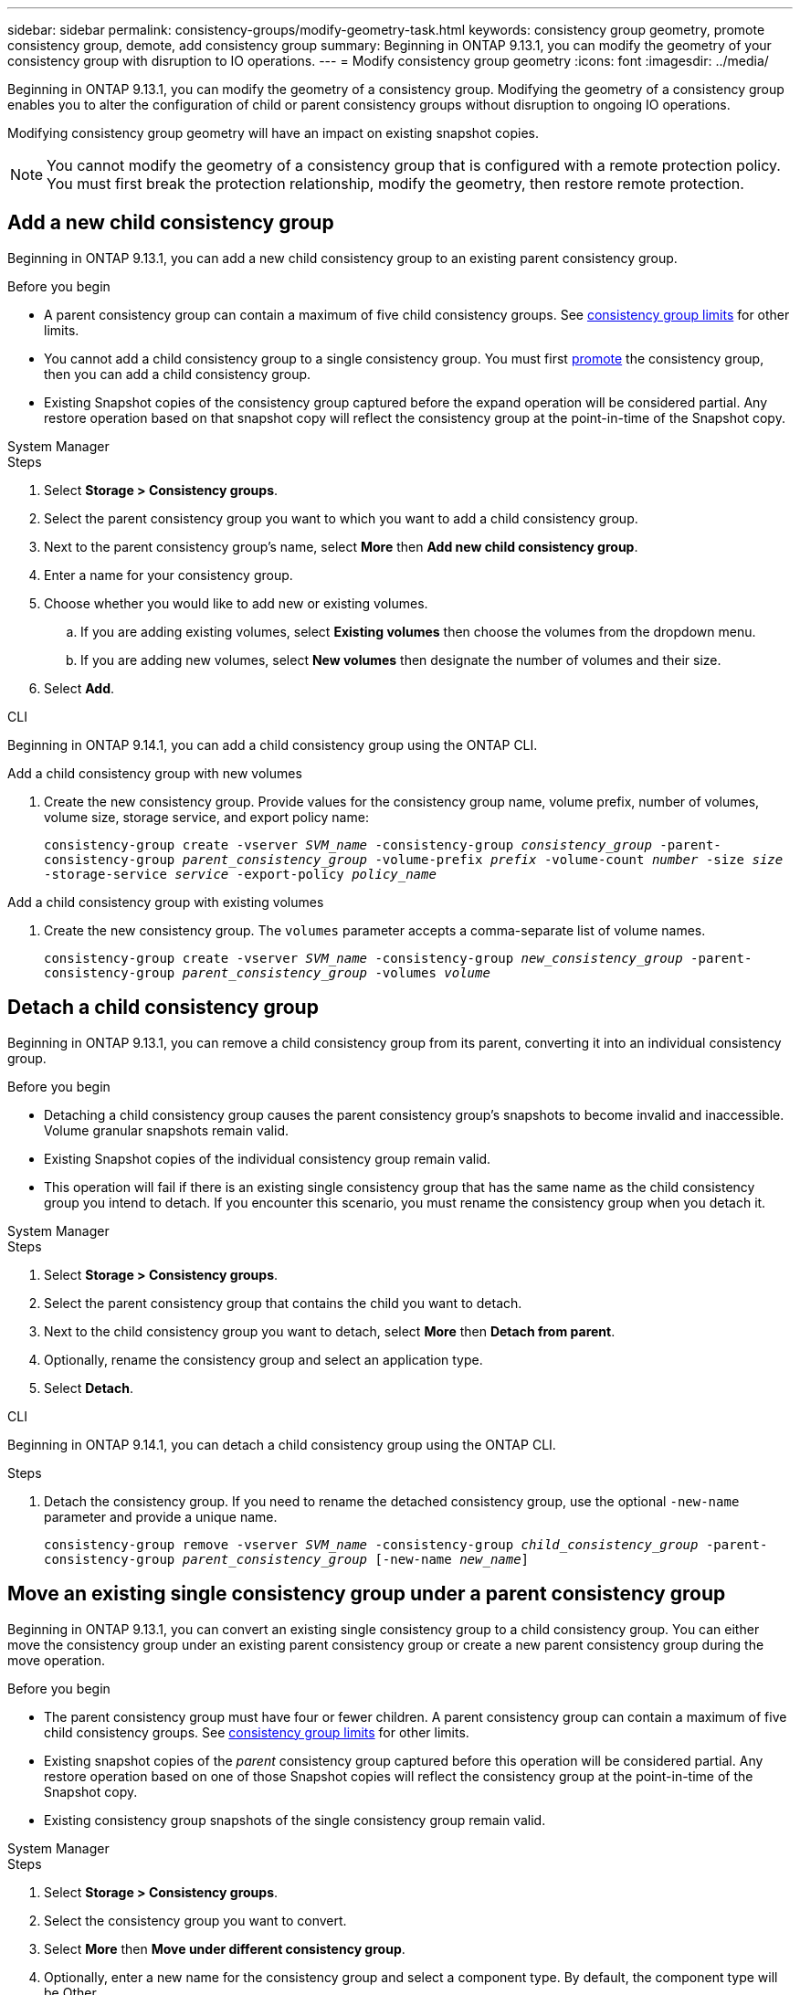 ---
sidebar: sidebar
permalink: consistency-groups/modify-geometry-task.html
keywords: consistency group geometry, promote consistency group, demote, add consistency group
summary: Beginning in ONTAP 9.13.1, you can modify the geometry of your consistency group with disruption to IO operations.
---
= Modify consistency group geometry
:icons: font
:imagesdir: ../media/

[.lead]
Beginning in ONTAP 9.13.1, you can modify the geometry of a consistency group. Modifying the geometry of a consistency group enables you to alter the configuration of child or parent consistency groups without disruption to ongoing IO operations.

Modifying consistency group geometry will have an impact on existing snapshot copies. 

[NOTE]
You cannot modify the geometry of a consistency group that is configured with a remote protection policy. You must first break the protection relationship, modify the geometry, then restore remote protection. 

== Add a new child consistency group

Beginning in ONTAP 9.13.1, you can add a new child consistency group to an existing parent consistency group. 

.Before you begin
* A parent consistency group can contain a maximum of five child consistency groups. See xref:limits.html[consistency group limits] for other limits. 
* You cannot add a child consistency group to a single consistency group. You must first <<promote>> the consistency group, then you can add a child consistency group. 
* Existing Snapshot copies of the consistency group captured before the expand operation will be considered partial. Any restore operation based on that snapshot copy will reflect the consistency group at the point-in-time of the Snapshot copy. 
 
[role="tabbed-block"]
====
.System Manager
--
.Steps 
. Select *Storage > Consistency groups*.
. Select the parent consistency group you want to which you want to add a child consistency group.
. Next to the parent consistency group's name, select **More** then **Add new child consistency group**. 
. Enter a name for your consistency group. 
. Choose whether you would like to add new or existing volumes.
.. If you are adding existing volumes, select **Existing volumes** then choose the volumes from the dropdown menu. 
.. If you are adding new volumes, select **New volumes** then designate the number of volumes and their size. 
. Select **Add**. 
--

.CLI
--
Beginning in ONTAP 9.14.1, you can add a child consistency group using the ONTAP CLI.

.Add a child consistency group with new volumes
. Create the new consistency group. Provide values for the consistency group name, volume prefix, number of volumes, volume size, storage service, and export policy name:
+
`consistency-group create -vserver _SVM_name_ -consistency-group _consistency_group_ -parent-consistency-group _parent_consistency_group_ -volume-prefix _prefix_ -volume-count _number_ -size _size_ -storage-service _service_ -export-policy _policy_name_`



.Add a child consistency group with existing volumes
. Create the new consistency group. The `volumes` parameter accepts a comma-separate list of volume names. 
+
`consistency-group create -vserver _SVM_name_ -consistency-group _new_consistency_group_ -parent-consistency-group _parent_consistency_group_ -volumes _volume_`

--
====

[[detach, detach]]
== Detach a child consistency group 

Beginning in ONTAP 9.13.1, you can remove a child consistency group from its parent, converting it into an individual consistency group. 

.Before you begin
* Detaching a child consistency group causes the parent consistency group’s snapshots to become invalid and inaccessible. Volume granular snapshots remain valid.
* Existing Snapshot copies of the individual consistency group remain valid.
* This operation will fail if there is an existing single consistency group that has the same name as the child consistency group you intend to detach. If you encounter this scenario, you must rename the consistency group when you detach it. 

[role="tabbed-block"]
====
.System Manager
--
.Steps
. Select *Storage > Consistency groups*.
. Select the parent consistency group that contains the child you want to detach. 
. Next to the child consistency group you want to detach, select **More** then **Detach from parent**.
. Optionally, rename the consistency group and select an application type. 
. Select **Detach**. 
--

.CLI
--
Beginning in ONTAP 9.14.1, you can detach a child consistency group using the ONTAP CLI.

.Steps
. Detach the consistency group. If you need to rename the detached consistency group, use the optional `-new-name` parameter and provide a unique name.
+
`consistency-group remove -vserver _SVM_name_ -consistency-group _child_consistency_group_ -parent-consistency-group _parent_consistency_group_ [-new-name _new_name_]`
--
====

== Move an existing single consistency group under a parent consistency group

Beginning in ONTAP 9.13.1, you can convert an existing single consistency group to a child consistency group. You can either move the consistency group under an existing parent consistency group or create a new parent consistency group during the move operation. 

.Before you begin
* The parent consistency group must have four or fewer children. A parent consistency group can contain a maximum of five child consistency groups. See xref:limits.html[consistency group limits] for other limits. 
* Existing snapshot copies of the _parent_ consistency group captured before this operation will be considered partial. Any restore operation based on one of those Snapshot copies will reflect the consistency group at the point-in-time of the Snapshot copy. 
* Existing consistency group snapshots of the single consistency group remain valid.

[role="tabbed-block"]
====
.System Manager
--
.Steps
. Select *Storage > Consistency groups*.
. Select the consistency group you want to convert. 
. Select **More** then **Move under different consistency group**. 
. Optionally, enter a new name for the consistency group and select a component type. By default, the component type will be Other.
. Choose if you want to migrate to an existing parent consistency group or create a new parent consistency group:
.. To migrate to an existing parent consistency group, select **Existing consistency group** then choose the consistency group from the dropdown menu.
.. To create a new parent consistency group, select **New consistency group** then provide a name for the new consistency group.
. Select **Move**.
--

.CLI
--
Beginning in ONTAP 9.14.1, you can move a single consistency group under a parent consistency group using the ONTAP CLI.

.Move a consistency group under a new parent consistency group
. Create the new parent consistency group. The `-consistency-groups` parameter will migrate any existing consistency groups to the new parent.
+
`consistency-group create -vserver _SVM_name_ -consistency-group _parent_consistency_group_ -consistency-groups _child_consistency_group_`

.Move a consistency group under an existing consistency group
. Move the consistency group:
+
`consistency-group add -vserver _SVM_name_ -consistency-group _consistency_group_ -parent-consistency-group _parent_consistency_group_`
--
====

[[promote, promote]]
== Promote a child consistency group

Beginning in ONTAP 9.13.1, you can promote a single consistency group to a parent consistency group. When you promote the single consistency group to a parent, you also create a new child consistency group that inherits all of the volumes in the original, single consistency group. 

.Before you begin
* If you want to convert a child consistency group to a parent consistency group, you must first <<detach>> the child consistency group then follow this procedure. 
* Existing Snapshot copies of the consistency group remain valid after you promote the consistency group. 

[role="tabbed-block"]
====
.System Manager
--
.Steps
. Select *Storage > Consistency groups*.
. Select the consistency group you want to promote. 
. Select **More** then **Promote to parent consistency group**.
. Enter a **Name** and select a **Component type** for the child consistency group.
. Select **Promote**. 
--

.CLI
--
Beginning in ONTAP 9.14.1, you can move a single consistency group under a parent consistency group using the ONTAP CLI.

.Steps
. Promote the consistency group. This command will create one parent and one child consistency group.
+
`consistency-group promote -vserver _SVM_name_ -consistency-group _existing_consistency_group_ -new-name _new_child_consistency_group_`
--
====

== Demote a parent to a single consistency group

Beginning in ONTAP 9.13.1, you can demote a parent consistency group to a single consistency group. Demoting the parent flattens the hierarchy of the consistency group, removing all associated child consistency groups. All volumes in the consistency group will remain under the new, single consistency group. 

.Before you begin
* Existing Snapshot copies of the parent consistency group remain valid after you demote it to a single consistency. Existing Snapshot copies of any of the associated child consistency groups of that parent will become invalid, but the individual volume snapshots within them continue to be accessible as volume-granular Snapshots.

[role="tabbed-block"]
====
.System Manager
--
.Steps
. Select *Storage > Consistency groups*.
. Select the parent consistency group you want to demote.
. Select **More** then **Demote to single consistency group**.
. A warning will advise you that all associated child consistency groups will be deleted and their volumes will be moved under the new single consistency group. Select **Demote** to confirm you understand the impact.
--

.CLI
--
Beginning with ONTAP 9.14.1, you can demote a consistency group using the ONTAP CLI.

.Steps
. Demote the consistency group. Use the optional `new-name` parameter to rename the consistency group. 
+ 
`consistency-group demote -vserver _SVM_name_ -consistency-group _parent_consistency_group_ [-new-name _new_consistency_group_name_]`
--
====

// 31 july 2023, ontapdoc-1088
// 13 MAR 2023, ONTAPDOC-755